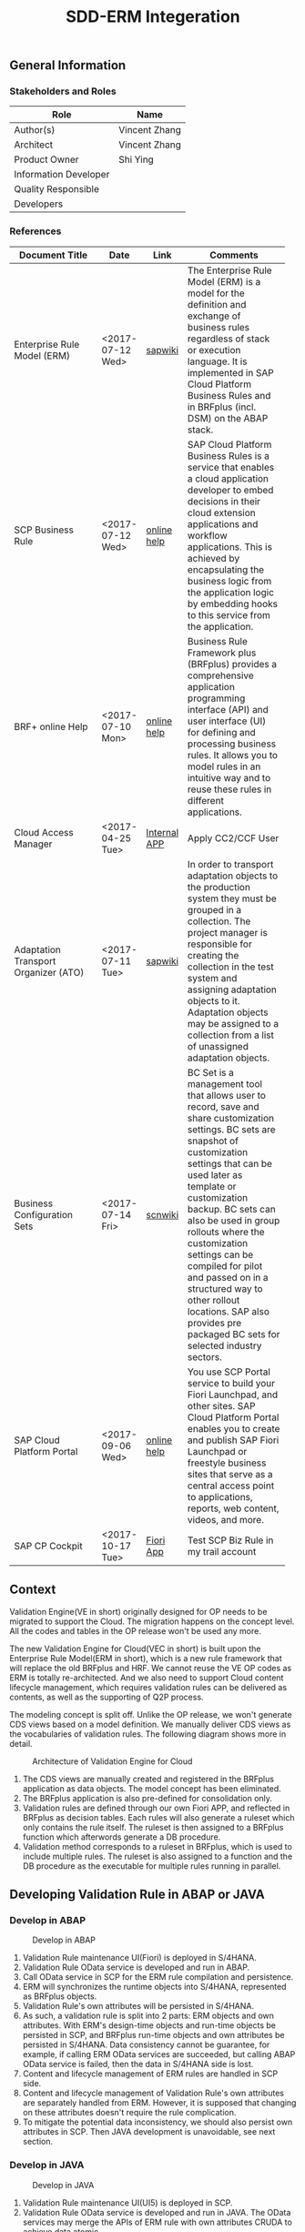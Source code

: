 #+PAGEID: 1910768103
#+VERSION: 4
#+STARTUP: align
#+OPTIONS: toc:1
#+TITLE: SDD-ERM Integeration

** General Information
*** Stakeholders and Roles
| Role                  | Name          |
|-----------------------+---------------|
| Author(s)             | Vincent Zhang |
| Architect             | Vincent Zhang |
| Product Owner         | Shi Ying      |
| Information Developer |               |
| Quality Responsible   |               |
| Developers            |               |

*** References
| <25>                      |                  |              | <30>                           |
| Document Title            | Date             | Link         | Comments                       |
|---------------------------+------------------+--------------+--------------------------------|
| Enterprise Rule Model (ERM) | <2017-07-12 Wed> | [[https://wiki.wdf.sap.corp/wiki/display/RULES/ERM][sapwiki]]      | The Enterprise Rule Model (ERM) is a model for the definition and exchange of business rules regardless of stack or execution language. It is implemented in SAP Cloud Platform Business Rules and in BRFplus (incl. DSM) on the ABAP stack. |
| SCP Business Rule         | <2017-07-12 Wed> | [[https://help.sap.com/viewer/9d7cfeaba766433eaea8a29fdb8a688c/Cloud/en-US/5cc7262630614ce791cbb8a228028bac.html][online help]]  | SAP Cloud Platform Business Rules is a service that enables a cloud application developer to embed decisions in their cloud extension applications and workflow applications. This is achieved by encapsulating the business logic from the application logic by embedding hooks to this service from the application. |
| BRF+ online Help          | <2017-07-10 Mon> | [[https://help.sap.com/viewer/DRAFT/9d5c91746d2f48199bd465c3a4973b89/1709%2520000/en-US/e282e2b3c027434aa3ec5722b4c8ffb0.html][online help]]  | Business Rule Framework plus (BRFplus) provides a comprehensive application programming interface (API) and user interface (UI) for defining and processing business rules. It allows you to model rules in an intuitive way and to reuse these rules in different applications. |
| Cloud Access Manager      | <2017-04-25 Tue> | [[https://rpc-cust002.dev.sapbydesign.com/sap/bc/webdynpro/a1sspc/cam_sup_central#][Internal APP]] | Apply CC2/CCF User             |
| Adaptation Transport Organizer (ATO) | <2017-07-11 Tue> | [[https://wiki.wdf.sap.corp/wiki/pages/viewpage.action?pageId=1682782491][sapwiki]]      | In order to transport adaptation objects to the production system they must be grouped in a collection. The project manager is responsible for creating the collection in the test system and assigning adaptation objects to it. Adaptation objects may be assigned to a collection from a list of unassigned adaptation objects. |
| Business Configuration Sets | <2017-07-14 Fri> | [[https://wiki.scn.sap.com/wiki/display/Basis/Business+Configuration+Sets+%2528BC+Sets%2529+and+their+use][scnwiki]]      | BC Set is a management tool that allows user to record, save and share customization settings. BC sets are snapshot of customization settings that can be used later as template or customization backup. BC sets can also be used in group rollouts where the customization settings can be compiled for pilot and passed on in a structured way to other rollout locations. SAP also provides pre packaged BC sets for selected industry sectors. |
| SAP Cloud Platform Portal | <2017-09-06 Wed> | [[https://help.sap.com/viewer/3ca6847da92847d79b27753d690ac5d5/Cloud/en-US/20bc06451c0a46b39cd4166cb245b86b.html][online help]]  | You use SCP Portal service to build your Fiori Launchpad, and other sites. SAP Cloud Platform Portal enables you to create and publish SAP Fiori Launchpad or freestyle business sites that serve as a central access point to applications, reports, web content, videos, and more. |
| SAP CP Cockpit            | <2017-10-17 Tue> | [[https://accounts.sap.com/saml2/idp/sso/accounts.sap.com][Fiori App]]    | Test SCP Biz Rule in my trail account |

** Context
Validation Engine(VE in short) originally designed for OP needs to be migrated to support the Cloud. The migration happens on the concept level. All the codes and tables in the OP release won't be used any more. 

The new Validation Engine for Cloud(VEC in short) is built upon the Enterprise Rule Model(ERM in short), which is a new rule framework that will replace the old BRFplus and HRF. We cannot reuse the VE OP codes as ERM is totally re-architected. And we also need to support Cloud content lifecycle management, which requires validation rules can be delivered as contents, as well as the supporting of Q2P process. 

The modeling concept is split off. Unlike the OP release, we won't generate CDS views based on a model definition. We manually deliver CDS views as the vocabularies of validation rules. The following diagram shows more in detail.

#+Caption: Architecture of Validation Engine for Cloud
[[../image/ValidationEngineCloud.png]]

1. The CDS views are manually created and registered in the BRFplus application as data objects. The model concept has been eliminated. 
2. The BRFplus application is also pre-defined for consolidation only.
3. Validation rules are defined through our own Fiori APP, and reflected in BRFplus as decision tables. Each rules will also generate a ruleset which only contains the rule itself. The ruleset is then assigned to a BRFplus function which afterwords generate a DB procedure.
4. Validation method corresponds to a ruleset in BRFplus, which is used to include multiple rules. The ruleset is also assigned to a function and the DB procedure as the executable for multiple rules running in parallel.

** Developing Validation Rule in ABAP or JAVA

*** Develop in ABAP
#+Caption: Develop in ABAP
[[../image/VEC_ABAP.png]]

1. Validation Rule maintenance UI(Fiori) is deployed in S/4HANA.
2. Validation Rule OData service is developed and run in ABAP.
3. Call OData service in SCP for the ERM rule compilation and persistence.
4. ERM will synchronizes the runtime objects into S/4HANA, represented as BRFplus objects.
5. Validation Rule's own attributes will be persisted in S/4HANA.
6. As such, a validation rule is split into 2 parts: ERM objects and own attributes. With ERM's design-time objects and run-time objects be persisted in SCP, and BRFplus run-time objects and own attributes be persisted in S/4HANA. Data consistency cannot be guarantee, for example, if calling ERM OData services are succeeded, but calling ABAP OData service is failed, then the data in S/4HANA side is lost.  
7. Content and lifecycle management of ERM rules are handled in SCP side.
8. Content and lifecycle management of Validation Rule's own attributes are separately handled from ERM. However, it is supposed that changing on these attributes doesn't require the rule complication.
9. To mitigate the potential data inconsistency, we should also persist own attributes in SCP. Then JAVA development is unavoidable, see next section.

*** Develop in JAVA
#+Caption: Develop in JAVA
[[../image/VEC_JAVA.png]]

1. Validation Rule maintenance UI(UI5) is deployed in SCP.
2. Validation Rule OData service is developed and run in JAVA. The OData services may merge the APIs of ERM rule with own attributes CRUDA to achieve data atomic. 
3. ERM is responsible for synchronizing run-time objects to S/4HANA, Validation Rule should also be responsible for synchronizing own attributes to S/4HANA.
4. In other words, Validation Rule's own attributes are double persisted in both SCP and S/4HANA. And if data inconsistency happens, it only believes SCP's persistency, and refresh the persistency in S/4HANA side.
5. The Validation Run APP still resides in S/4HANA side, which can invoke the run-time objects.

*** Development Landscape
The development landscape should be the same with ERM. Questions to Carsten:
1. What will be ERM's development landscape? Considering the SCP and S4HANA integration.
2. How ERM release its product to SCP?
3. How Consolidation Validation achieve dependecny on ERM so that they can be enabled together?

*** How to Embed Business Rule UI?
The old HRF UI control in XSC is not allowed anymore. For Cloud APPs who need to embed the new UI control, they must use SCP Business Rule UI control. However, how to embed the new UI control is still not clear. 
1. There is no documentation on the new UI control yet.
2. How the service is deployed and consumed is not clear. If the UI control service is in SCP, our APP resides in S4HANA, and they are in different domain. What's the deployment and configuration?

I should say this part is a high risk for us. Without the readiness of this part from ERM site, we can hardly continue solid design.  

Refer: https://wiki.wdf.sap.corp/wiki/display/RULES/ERM+-+UIs

*** Integrate Own Attributes into ERM Meta-data
How to integrate our own attributes into ERM meta-data for a streamline content and lifecycle management?

**** Save Own Attributes in Own Table
Data Consistency Issue

**** Extent ERM tables
1. ERM Extension currently doesn't exist.
2. How Extensions are delivered? Extensions should be delivered as standard program, or content deliver team can do nothing.
3. Table structure extension is not allowed.

**** Eliminate own attributes
Check if it is possible to fully reuse ERM without any own attributes.

| Validation Engine Object | ERM Object | Missing Attributes                |
|--------------------------+------------+-----------------------------------|
| Method                   | Service    | Rule group hierarchy              |
| Rule                     | Rule       | Drill-through reports, ctrl level |
 
*** Questions

**** Whether we can call the JAVA API of ERM?
SCP rest 
ABAP API --> OData

**** What's ERM's tenancy approach?

**** The readiness of ERM Proxy should be put in higher priority
Should be ready in 1805 together with formular rule. 

**** The ERM extensibility concept should be confirmed in more detail
Like if the extended attributes can be synced to runtime repository? How extensions are delivered to customer considering the content and transportation

There is actually no extensiblity on rules, but extensibiltiy on data objects, projects.
** UI

*** Fiori Launchpad on SCP
Besides S/4HANA's Fiori Launchpad definition, you can also define Fiori Launchpad objects in SCP with the so-called FaaS. 

You must enable the "Portal" service in the SAP Cloud Platform cockpit. Then your configure the Portal service by assigning roles and create a site. For details, refer [[https://help.hana.ondemand.com/cloud_portal_flp/frameset.htm?10b3611a95434f4da08c0781974ef82d.html][online help]]. 
